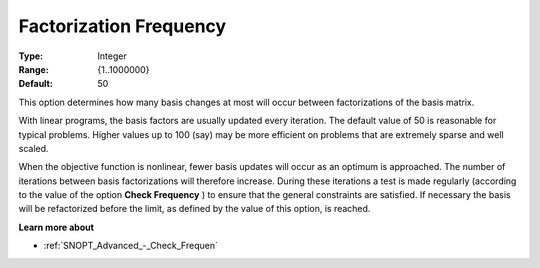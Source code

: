 .. _SNOPT_Advanced_-_Factorization_Frequ:


Factorization Frequency
=======================



:Type:	Integer	
:Range:	{1..1000000}	
:Default:	50	



This option determines how many basis changes at most will occur between factorizations of the basis matrix.



With linear programs, the basis factors are usually updated every iteration. The default value of 50 is reasonable for typical problems. Higher values up to 100 (say) may be more efficient on problems that are extremely sparse and well scaled. 



When the objective function is nonlinear, fewer basis updates will occur as an optimum is approached. The number of iterations between basis factorizations will therefore increase. During these iterations a test is made regularly (according to the value of the option **Check Frequency** ) to ensure that the general constraints are satisfied. If necessary the basis will be refactorized before the limit, as defined by the value of this option, is reached.



**Learn more about** 

*	:ref:`SNOPT_Advanced_-_Check_Frequen`  

 




